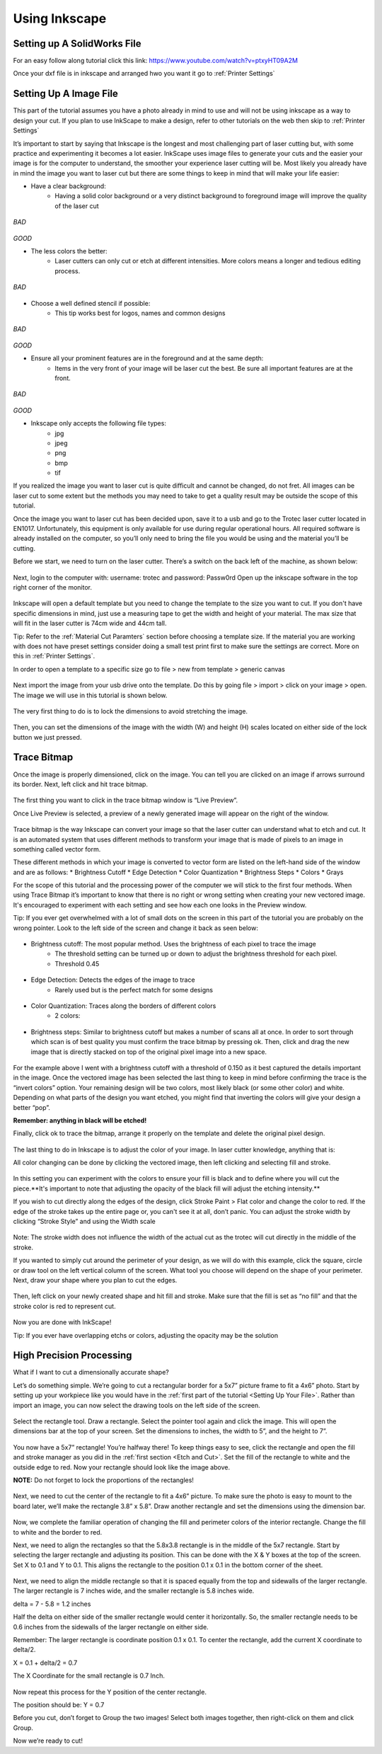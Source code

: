 Using Inkscape
==============

Setting up A SolidWorks File
-----------------------------

For an easy follow along tutorial click this link: https://www.youtube.com/watch?v=ptxyHT09A2M

Once your dxf file is in inkscape and arranged hwo you want it go to :ref:`Printer Settings`

Setting Up A Image File
---------------------------

This part of the tutorial assumes you have a photo already in mind to use and will not be using inkscape as a way to design your cut. If you plan to use InkScape to make a design, refer to other tutorials on the web then skip to :ref:`Printer Settings`

It’s important to start by saying that Inkscape is the longest and most challenging part of laser cutting but, with some practice and experimenting it becomes a lot easier. InkScape uses image files to generate your cuts and the easier your image is for the computer to understand, the smoother your experience laser cutting will be. Most likely you already have in mind the image you want to laser cut but there are some things to keep in mind that will make your life easier:

* Have a clear background:
	* Having a solid color background or a very distinct background to foreground image will improve the quality of the laser cut

.. figure:: ../_static/images/laserd/g.jpg
*BAD*

.. figure:: ../_static/images/laserd/R.jfif
*GOOD*

* The less colors the better:
	* Laser cutters can only cut or etch at different intensities. More colors means a longer and tedious editing process.

.. figure:: ../_static/images/laserd/mario coloured.jpg
*BAD*

.. figure:: ../_static/images/laserd/mario no colour.jpg

* Choose a well defined stencil if possible:
	* This tip works best for logos, names and common designs

.. figure:: ../_static/images/laserd/kc not clear.jpg
*BAD*

.. figure:: ../_static/images/laserd/kc clear.jpg
*GOOD*

* Ensure all your prominent features are in the foreground and at the same depth:
	* Items in the very front of your image will be laser cut the best. Be sure all important features are at the front.

.. figure:: ../_static/images/laserd/ddb.jpg
*BAD*

.. figure:: ../_static/images/laserd/ddg.jfif
*GOOD*

* Inkscape only accepts the following file types:
	* jpg
	* jpeg
	* png
	* bmp
	* tif

If you realized the image you want to laser cut is quite difficult and cannot be changed, do not fret. All images can be laser cut to some extent but the methods you may need to take to get a quality result may be outside the scope of this tutorial. 

Once the image you want to laser cut has been decided upon, save it to a usb and go to the Trotec laser cutter located in EN1017. Unfortunately, this equipment is only available for use during regular operational hours. All required software is already installed on the computer, so you’ll only need to bring the file you would be using and the material you’ll be cutting.

Before we start, we need to turn on the laser cutter. There’s a switch on the back left of the machine, as shown below:

.. figure:: ../_static/images/trotec_back.png

Next, login to the computer with:
username: \trotec and 
password: Passw0rd 
Open up the inkscape software in the top right corner of the monitor. 

.. figure:: ../_static/images/lasercut/ink.png

Inkscape will open a default template but you need to change the template to the size you want to cut. If you don't have specific dimensions in mind, just use a measuring tape to get the width and height of your material. The max size that will fit in the laser cutter is 74cm wide and 44cm tall.

Tip: Refer to the :ref:`Material Cut Paramters` section before choosing a template size. If the material you are working with does not have preset settings consider doing a small test print first to make sure the settings are correct. More on this in :ref:`Printer Settings`.

In order to open a template to a specific size go to file > new from template > generic canvas

.. figure:: ../_static/images/lasercut/cft.png

Next import the image from your usb drive onto the template. Do this by going file > import > click on your image > open. The image we will use in this tutorial is shown below.

.. figure:: ../_static/images/lasercut/1898037.jpg

The very first thing to do is to lock the dimensions to avoid stretching the image.

.. figure:: ../_static/images/lasercut/lock.jpg

Then, you can set the dimensions of the image with the width (W) and height (H) scales located on either side of the lock button we just pressed.

Trace Bitmap
------------

Once the image is properly dimensioned, click on the image. You can tell you are clicked on an image if arrows surround its border. Next, left click and hit trace bitmap.

.. figure:: ../_static/images/lasercut/clicktb.png


The first thing you want to click in the trace bitmap window is “Live Preview”. 

Once Live Preview is selected, a preview of a newly generated image will appear on the right of the window. 

.. figure:: ../_static/images/lasercut/hlp.jpg

Trace bitmap is the way Inkscape can convert your image so that the laser cutter can understand what to etch and cut. It is an automated system that uses different methods to transform your image that is made of pixels to an image in something called vector form.

These different methods in which your image is converted to vector form are listed on the left-hand side of the window and are as follows:
* Brightness Cutoff 
* Edge Detection
* Color Quantization
* Brightness Steps
* Colors
* Grays

For the scope of this tutorial and the processing power of the computer we will stick to the first four methods. When using Trace Bitmap it’s important to know that there is no right or wrong setting when creating your new vectored image. It's encouraged to experiment with each setting and see how each one looks in the Preview window.

Tip: If you ever get overwhelmed with a lot of small dots on the screen in this part of the tutorial you are probably on the wrong pointer. Look to the left side of the screen and change it back as seen below:

.. figure:: ../_static/images/lasercut/yes.jpg

* Brightness cutoff: The most popular method. Uses the brightness of each pixel to trace the image
	* The threshold setting can be turned up or down to adjust the brightness threshold for each pixel.
	* Threshold 0.45

.. figure:: ../_static/images/lasercut/brightcut0.45.png

	* Threshold 0.15

.. figure:: ../_static/images/lasercut/brightcut0.15.png

* Edge Detection: Detects the edges of the image to trace
	* Rarely used but is the perfect match for some designs

.. figure:: ../_static/images/lasercut/edgedet.png

* Color Quantization: Traces along the borders of different colors
	* 2 colors:

.. figure:: ../_static/images/lasercut/2colors.png

	* 4 colors:

.. figure:: ../_static/images/lasercut/4colors.png

* Brightness steps: Similar to brightness cutoff but makes a number of scans all at once. In order to sort through which scan is of best quality you must confirm the trace bitmap by pressing ok. Then, click and drag the new image that is directly stacked on top of the original pixel image into a new space.

.. figure:: ../_static/images/lasercut/brightstep4.png

	* Next, click and drag all layers of the image away from the stacked scans to see how each turned out.


.. figure:: ../_static/images/lasercut/brightstep4layedout.png

For the example above I went with a brightness cutoff with a threshold of 0.150 as it best captured the details important in the image. Once the vectored image has been selected the last thing to keep in mind before confirming the trace is the “invert colors” option. Your remaining design will be two colors, most likely black (or some other color) and white. Depending on what parts of the design you want etched, you might find that inverting the colors will give your design a better “pop”.

**Remember: anything in black will be etched!**

Finally, click ok to trace the bitmap, arrange it properly on the template and delete the original pixel design.

.. figure:: ../_static/images/lasercut/cpt.png

The last thing to do in Inkscape is to adjust the color of your image. In laser cutter knowledge, anything that is:

.. raw:: html

    <font color="red" style="font-weight:bold">Red = Cut</font></br>

.. raw:: html

    <font color="black" style="font-weight:bold">Black = Etch</font>

All color changing can be done by clicking the vectored image, then left clicking and selecting fill and stroke.

.. figure:: ../_static/images/lasercut/leftclickingfillandstroke.png


In this setting you can experiment with the colors to ensure your fill is black and to define where you will cut the piece.**It's important to note that adjusting the opacity of the black fill will adjust the etching intensity.** 

If you wish to cut directly along the edges of the design, click Stroke Paint > Flat color and change the color to red. If the edge of the stroke takes up the entire page or, you can't see it at all, don’t panic. You can adjust the stroke width by clicking “Stroke Style” and using the Width scale

.. figure:: ../_static/images/lasercut/fillandstrokered.png

Note: The stroke width does not influence the width of the actual cut as the trotec will cut directly in the middle of the stroke.

If you wanted to simply cut around the perimeter of your design, as we will do with this example, click the square, circle or draw tool on the left vertical column of the screen. What tool you choose will depend on the shape of your perimeter. Next, draw your shape where you plan to cut the edges.


.. figure:: ../_static/images/lasercut/dr.png

Then, left click on your newly created shape and hit fill and stroke. Make sure that the fill is set as “no fill” and that the stroke color is red to represent cut.

.. figure:: ../_static/images/lasercut/redperimeter.png

Now you are done with InkScape!

Tip: If you ever have overlapping etchs or colors, adjusting the opacity may be the solution

High Precision Processing
-------------------------

What if I want to cut a dimensionally accurate shape?

Let’s do something simple. We’re going to cut a rectangular border for a 5x7” picture frame to fit a 4x6” photo. Start by setting up your workpiece like you would have in the :ref:`first part of the tutorial <Setting Up Your File>`. Rather than import an image, you can now select the drawing tools on the left side of the screen.

.. figure:: ../_static/images/inkscape_frame.png
  :align: center

Select the rectangle tool. Draw a rectangle. Select the pointer tool again and click the image. This will open the dimensions bar at the top of your screen. Set the dimensions to inches, the width to 5”, and the height to 7”.

.. figure:: ../_static/images/inkscape_rectangle_big.png
  :align: center

You now have a 5x7” rectangle! You’re halfway there! To keep things easy to see, click the rectangle and open the fill and stroke manager as you did in the :ref:`first section <Etch and Cut>`. Set the fill of the rectangle to white and the outside edge to red. Now your rectangle should look like the image above.

**NOTE:** Do not forget to lock the proportions of the rectangles!

.. figure:: ../_static/images/inkscape_rectangle_lock.png
  :align: center

Next, we need to cut the center of the rectangle to fit a 4x6” picture. To make sure the photo is easy to mount to the board later, we’ll make the rectangle 3.8” x 5.8”. Draw another rectangle and set the dimensions using the dimension bar.

.. figure:: ../_static/images/inkscape_rectangle_small.png
  :align: center

Now, we complete the familiar operation of changing the fill and perimeter colors of the interior rectangle. Change the fill to white and the border to red.

Next, we need to align the rectangles so that the 5.8x3.8 rectangle is in the middle of the 5x7 rectangle. Start by selecting the larger rectangle and adjusting its position. This can be done with the X & Y boxes at the top of the screen. Set X to 0.1 and Y to 0.1. This aligns the rectangle to the position 0.1 x 0.1 in the bottom corner of the sheet.

.. figure:: ../_static/images/inkscape_rectangle_big_align.png
  :align: center

Next, we need to align the middle rectangle so that it is spaced equally from the top and sidewalls of the larger rectangle. The larger rectangle is 7 inches wide, and the smaller rectangle is 5.8 inches wide.

delta = 7 - 5.8 = 1.2 inches

Half the delta on either side of the smaller rectangle would center it horizontally. So, the smaller rectangle needs to be 0.6 inches from the sidewalls of the larger rectangle on either side.

Remember: The larger rectangle is coordinate position 0.1 x 0.1. To center the rectangle, add the current X coordinate to delta/2.

X = 0.1 + delta/2 = 0.7

The X Coordinate for the small rectangle is 0.7 Inch.

.. figure:: ../_static/images/inkscape_rectangle_small_align.png
  :align: center

Now repeat this process for the Y position of the center rectangle.

The position should be: Y = 0.7

Before you cut, don’t forget to Group the two images! Select both images together, then right-click on them and click Group.

Now we’re ready to cut!




